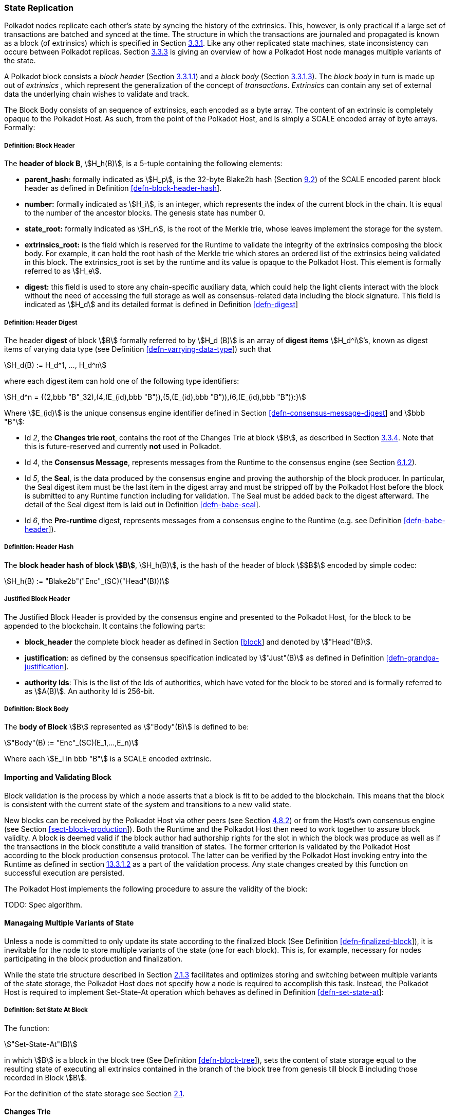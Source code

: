 [#sect-state-replication]
=== State Replication

Polkadot nodes replicate each other’s state by syncing the history of the
extrinsics. This, however, is only practical if a large set of transactions are
batched and synced at the time. The structure in which the transactions are
journaled and propagated is known as a block (of extrinsics) which is specified
in Section link:#sect-block-format[3.3.1]. Like any other replicated state
machines, state inconsistency can occure between Polkadot replicas. Section
link:#sect-managing-multiple-states[3.3.3] is giving an overview of how a
Polkadot Host node manages multiple variants of the state.

A Polkadot block consists a _block header_ (Section
link:#sect-block-header[3.3.1.1]) and a _block body_ (Section
link:#sect-block-body[3.3.1.3]). The _block body_ in turn is made up out of
_extrinsics_ , which represent the generalization of the concept of
_transactions_. _Extrinsics_ can contain any set of external data the underlying
chain wishes to validate and track.

The Block Body consists of an sequence of extrinsics, each encoded as a
byte array. The content of an extrinsic is completely opaque to the
Polkadot Host. As such, from the point of the Polkadot Host, and is
simply a SCALE encoded array of byte arrays. Formally:

[#defn-block-header]
===== Definition: Block Header
****
The *header of block B*, stem:[H_h(B)], is a 5-tuple containing the following
elements:

* *parent_hash:* formally indicated as stem:[H_p], is the 32-byte Blake2b hash
(Section link:#sect-blake2[9.2]) of the SCALE encoded parent block header as
defined in Definition link:#defn-block-header-hash[[defn-block-header-hash]].
* *number:* formally indicated as stem:[H_i], is an integer, which represents
the index of the current block in the chain. It is equal to the number of the
ancestor blocks. The genesis state has number 0.
* *state_root:* formally indicated as stem:[H_r], is the root of the Merkle trie,
whose leaves implement the storage for the system.
* *extrinsics_root:* is the field which is reserved for the Runtime to validate
the integrity of the extrinsics composing the block body. For example, it can
hold the root hash of the Merkle trie which stores an ordered list of the
extrinsics being validated in this block. The [.sans-serif]#extrinsics_root# is
set by the runtime and its value is opaque to the Polkadot Host. This element is
formally referred to as stem:[H_e].
* *digest:* this field is used to store any chain-specific auxiliary data, which
could help the light clients interact with the block without the need of
accessing the full storage as well as consensus-related data including the block
signature. This field is indicated as stem:[H_d] and its detailed format is
defined in Definition link:#defn-digest[[defn-digest]]
****

[#defn-digest]
===== Definition: Header Digest
****
The header *digest* of block stem:[B] formally referred to by stem:[H_d (B)] is
an array of *digest items* stem:[H_d^i]’s, known as digest items of varying data
type (see Definition link:#defn-varrying-data-type[[defn-varrying-data-type]])
such that

[stem]
++++
H_d(B) := H_d^1, ..., H_d^n
++++

where each digest item can hold one of the following type identifiers:

[stem]
++++
H_d^n = {(2,bbb "B"_32),(4,(E_(id),bbb "B")),(5,(E_(id),bbb "B")),(6,(E_(id),bbb "B")):}
++++

Where stem:[E_(id)] is the unique consensus engine identifier defined in Section
link:#defn-consensus-message-digest[[defn-consensus-message-digest]] and stem:[bbb "B"]:

* Id _2_, the *Changes trie root*, contains the root of the Changes Trie at block stem:[B],
as described in Section link:#sect-changes-trie[3.3.4]. Note that this is
future-reserved and currently *not* used in Polkadot.
* Id _4_, the *Consensus Message*, represents messages from the Runtime to the
consensus engine (see Section link:#sect-consensus-message-digest[6.1.2]).
* Id _5_, the *Seal*, is the data produced by the consensus engine and proving the authorship
of the block producer. In particular, the Seal digest item must be the last item
in the digest array and must be stripped off by the Polkadot Host before the
block is submitted to any Runtime function including for validation. The Seal
must be added back to the digest afterward. The detail of the Seal digest item
is laid out in Definition link:#defn-babe-seal[[defn-babe-seal]].
* Id _6_, the *Pre-runtime* digest, represents messages from a consensus engine to the
Runtime (e.g. see Definition link:#defn-babe-header[[defn-babe-header]]).
****

[#defn-block-header-hash]
===== Definition: Header Hash
****
The *block header hash of block stem:[B]*, stem:[H_h(B)], is the hash of the
header of block stem:[$B$] encoded by simple codec:

[stem]
++++
H_h(B) := "Blake2b"("Enc"_(SC)("Head"(B)))
++++
****

[#sect-justified-block-header]
===== Justified Block Header

The Justified Block Header is provided by the consensus engine and
presented to the Polkadot Host, for the block to be appended to the
blockchain. It contains the following parts:

* *block_header* the complete block header as defined in Section
link:#block[[block]] and denoted by stem:["Head"(B)].
* *justification*: as defined by the consensus specification indicated by
stem:["Just"(B)] as defined in Definition
link:#defn-grandpa-justification[[defn-grandpa-justification]].
* *authority Ids*: This is the list of the Ids of authorities, which have voted
for the block to be stored and is formally referred to as stem:[A(B)]. An
authority Id is 256-bit.

[#defn-block-body]
===== Definition: Block Body
****
The *body of Block* stem:[B] represented as stem:["Body"(B)] is defined to be:

[stem]
++++
"Body"(B) := "Enc"_(SC)(E_1,...,E_n)
++++

Where each stem:[E_i in bbb "B"] is a SCALE encoded extrinsic.
****

[#sect-block-validation]
==== Importing and Validating Block

Block validation is the process by which a node asserts that a block is fit to
be added to the blockchain. This means that the block is consistent with the
current state of the system and transitions to a new valid state.

New blocks can be received by the Polkadot Host via other peers (see Section
link:#sect-msg-block-request[4.8.2]) or from the Host’s own consensus engine
(see Section link:#sect-block-production[[sect-block-production]]). Both the
Runtime and the Polkadot Host then need to work together to assure block
validity. A block is deemed valid if the block author had authorship rights for
the slot in which the block was produce as well as if the transactions in the
block constitute a valid transition of states. The former criterion is validated
by the Polkadot Host according to the block production consensus protocol. The
latter can be verified by the Polkadot Host invoking entry into the Runtime as
defined in section link:#sect-rte-core-execute-block[13.3.1.2] as a part of the
validation process. Any state changes created by this function on successful
execution are persisted.

The Polkadot Host implements the following procedure to assure the
validity of the block:

TODO: Spec algorithm.

[#sect-managing-multiple-states]
==== Managaing Multiple Variants of State

Unless a node is committed to only update its state according to the finalized
block (See Definition link:#defn-finalized-block[[defn-finalized-block]]), it is
inevitable for the node to store multiple variants of the state (one for each
block). This is, for example, necessary for nodes participating in the block
production and finalization.

While the state trie structure described in Section
link:#sect-state-storage-trie-structure[2.1.3] facilitates and optimizes storing
and switching between multiple variants of the state storage, the Polkadot Host
does not specify how a node is required to accomplish this task. Instead, the
Polkadot Host is required to implement Set-State-At operation which behaves as
defined in Definition link:#defn-set-state-at[[defn-set-state-at]]:

[#defn-set-state-at]
===== Definition: Set State At Block
****
The function:

[stem]
++++
"Set-State-At"(B)
++++

in which stem:[B] is a block in the block tree (See Definition
link:#defn-block-tree[[defn-block-tree]]), sets the content of state storage
equal to the resulting state of executing all extrinsics contained in the branch
of the block tree from genesis till block B including those recorded in Block stem:[B].

For the definition of the state storage see Section
link:#sect-state-storage[2.1].
****

[#sect-changes-trie]
==== Changes Trie

IMPORTANT: Changes Tries are still work-in-progress and are currently *not* used
in Polkadot. Additionally, the implementation of Changes Tries might change
considerably.

Polkadot focuses on light client friendliness and therefore implements
functionalities that allows identifying changes in the state of the blockchain
without the requirement to search through the entire chain. The *Changes Trie*
is a radix-16 tree data structure as defined in Definition
link:#defn-radix-tree[[defn-radix-tree]] and maintained by the Polkadot Host. It
stores different types of storage changes made by each individual block
separately.

The primary method for generating the Changes Trie is provided to the Runtime
with the Host API as described in Section
link:#sect-ext-storage-changes-root[12.1.9]. The Runtime calls that function
shortly before finalizing the block, the Polkadot Host must then generate the
Changes Trie based on the storage changes which occured during block production
or execution. In order to provide this API function, it is imperative that the
Polkadot Host implements a mechanism to keep track of the changes created by
individual blocks, as mentioned in Sections link:#sect-state-storage[2.1] and
link:#sect-managing-multiple-states[3.3.3]. The Changes Trie stores three
different types of changes.

The Changes Trie itself is not part of the block, but a separately maintained
database by the Polkadot Host. The Merkle proof of the Changes Trie must be
included in the block digest as described in Definition
link:#defn-digest[[defn-digest]] and gets calculated as described in section
link:#sect-merkl-proof[2.1.4]. The root calculation only considers pairs which
were generated on the individual block and does not consider pairs which were
generated at previous blocks.

NOTE: This seperately maintained database by the Polkadot Host is
intended to be used by "proof servers", where its implementation and behavior
has not been fully defined yet. This is considered future-reserved

As clarified in the individual sections of each type, not all of those types get
generated on every block. But if conditions apply, all those different types of
pairs get inserted into the same Changes Trie, therefore only one Changes Trie
Root gets generated for each block.

===== Definition: Inserted Key-Value Pairs
****
The *inserted key-value pair stored in the nodes of Changes Trie* is
formally defined as:

[stem]
++++
(K_C, V_C)
++++

Where stem:[K_C] is a SCALE-encoded tuple:

TODO: Rename Type_V_C and C_(value)

[stem]
++++
"Enc"_(SC)("Type"_(V_C), H_i(B_i),K)
++++

and

[stem]
++++
V_C = "Enc"_(SC)(C_(value))
++++

is a SCALE encoded byte array.

TODO: Reference varying datatype.

Furthermore, stem:[K] represents the changed storage key, stem:[H_i(B_i)] refers
to the block number at which this key is inserted into the Changes Trie (See
Definition link:#defn-block-header[[defn-block-header]]) and stem:["Type"_(V_C)]
is an index defining the type stem:[C_(value)] according to Table
link:#table-changes-trie-key-types[3.2].

[stem]
++++
C_(value) = {(1,(e_i,...,e_k)),(2,(H_i(B_k),...,H_i(B_m))),(3,H_r("Child-Changes-Trie")):}
++++

where:

TODO: Reference

* _1_ is a list of extrinsics indices and stem:[e_n] refers to the index of the extrinsic within the block.
* _2_ is a list of block numbers.
* _3_ is the child changes trie.
****

[#sect-changes-trie-extrinsics-pairs]
===== Key to extrinsics pairs

This key-value pair stores changes which occurred in an individual block. Its
value is a SCALE encoded array containing the indices of the extrinsics that
caused any changes to the specified key. The key-value pair is defined as
(clarified in section link:#sect-changes-trie[3.3.4]):

[stem]
++++
(1, H_i (B_i), K) -> (e_i, ..., e_k)
++++

The indices are unsigned 32-bit integers and their values are based on the order
in which each extrinsics appears in the block (indexing starts at 0). The
Polkadot Host generates those pairs for every changed key on each and every
block. Child storages have their own Changes Trie, as described in section
link:#sect-changes-trie-child-trie-pair[3.3.4.3].

IMPORTANT: TODO - clarify special key value of `0xffffffff`

[#sect-changes-trie-block-pairs]
===== Key to block pairs

This key-value pair stores changes which occurred in a certain range of blocks.
Its value is a SCALE encoded array containing block numbers in which extrinsics
caused any changes to the specified key. The key-value pair is defined as
(clarified in section link:#sect-changes-trie[3.3.4]):

[stem]
++++
(2, H_i (B_i), K) -> (H_i (B_k), ..., H_i (B_m))
++++

The block numbers are represented as unsigned 32-bit integers. There are
multiple "levels" of those pairs, and the Polkadot Host does *not* generate
those pairs on every block. The genesis state contains the key `:changes_trie`
where its unsigned 64-bit value is a tuple of two 32-bit integers:

* *interval* - The interval (in blocks) at which those pairs should be created.
If this value is less or equal to 1 it means that those pairs are not created at
all.
* *levels* - The maximum number of "levels" in the hierarchy. If this value is
0 it means that those pairs are not created at all.

For each level from 1 to _levels_, the Polkadot Host creates those pairs on
every -nth block, formally applied as:

TODO: Spec algorithm

For example, let’s say _interval_ is set at and is set at . This means there are
now three levels which get generated at three different occurrences:

. *Level 1* - Those pairs are generated at every stem:[4^1]-nth block, where the
pair value contains the block numbers of every block that changed the specified
storage key. This level only considers block numbers of the last four
(stem:[4^1]) blocks.
** Example: this level occurs at block 4, 8, 12, 16, 32, etc.
. *Level 2* - Those pairs are generated at every stem:[4^2]-nth block, where the
pair value contains the block numbers of every block that changed the specified
storage key. This level only considers block numbers of the last 16
(stem:[4^2]) blocks.
** Example: this level occurs at block 16, 32, 64, 128, 256, etc.
. *Level 3* - Those pairs are generated at every stem:[4^3]-nth block, where the
pair value contains the block numbers of every block that changed the specified
storage key. this level only considers block number of the last 64
(stem:[4^3]) blocks.
** Example: this level occurs at block 64, 128, 196, 256, 320, etc.

[#sect-changes-trie-child-trie-pair]
===== Key to Child Changes Trie pairs

The Polkadot Host generates a separate Changes Trie for each child storage,
using the same behavior and implementation as describe in section
link:#sect-changes-trie-extrinsics-pairs[3.3.4.1]. Additionally, the changed
child storage key gets inserted into the primary, non-Child Changes Trie where
its value is a SCALE encoded byte array containing the Merkle root of the Child
Changes Trie. The key-value pair is defined as:

[stem]
++++
(3,H_i(B_i),K) -> H_r("Child-Changes-Trie")
++++

The Polkadot Host creates those pairs for every changes child key for each and
every block.
